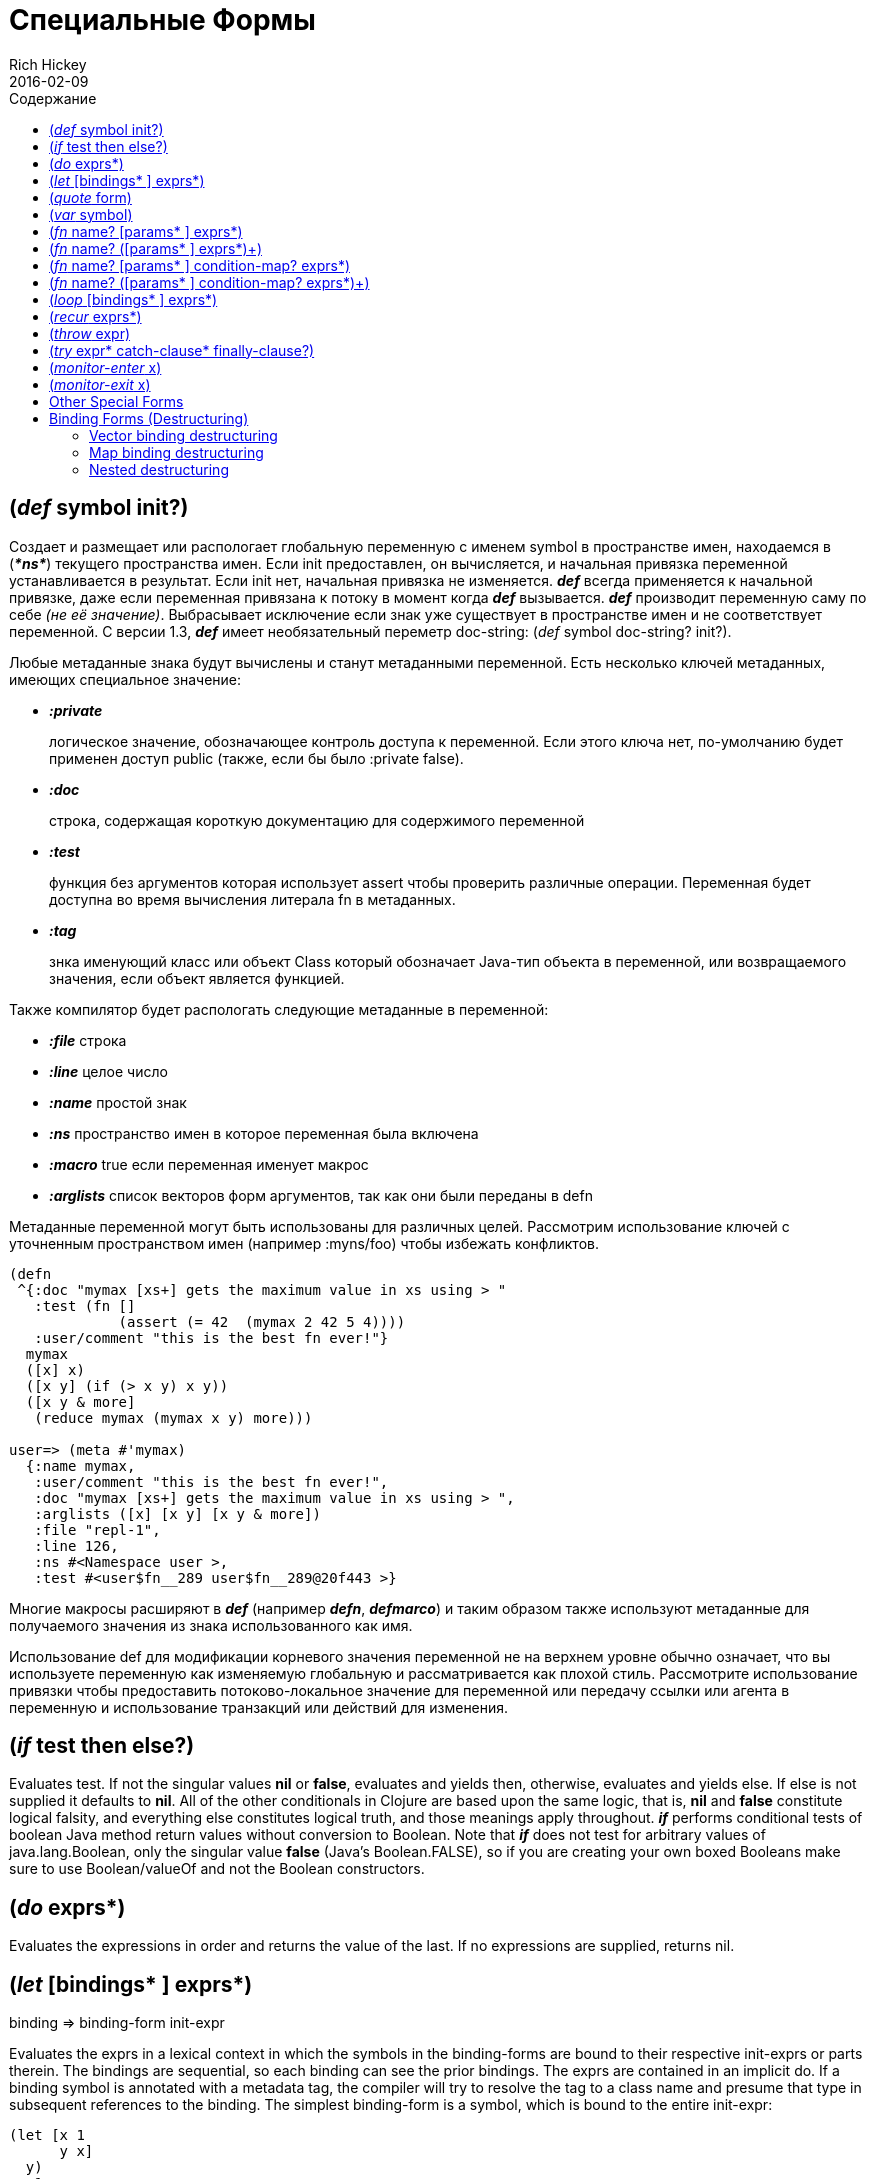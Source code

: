 = Специальные Формы
Rich Hickey
2016-02-09
:type: reference
:toc: macro
:toc-title: Содержание
:icons: font
:prevpagehref: evaluation
:prevpagetitle: Evaluation
:nextpagehref: macros
:nextpagetitle: Macros

ifdef::env-github,env-browser[:outfilesuffix: .adoc]

toc::[]

[[def]]
== (_def_ symbol init?)

Создает и размещает или распологает глобальную переменную с именем symbol в пространстве имен, находаемся в (_**pass:[*ns*]**_) текущего пространства имен. Если init предоставлен, он вычисляется, и начальная привязка переменной устанавливается в результат. Если init нет, начальная привязка не изменяется. _**def**_ всегда применяется к начальной привязке, даже если переменная привязана к потоку в момент когда _**def**_ вызывается. _**def**_ производит переменную саму по себе _(не её значение)_. Выбрасывает исключение если знак уже существует в пространстве имен и не соответствует переменной. С версии 1.3, _**def**_ имеет необязательный переметр doc-string: (_def_ symbol doc-string? init?).

Любые метаданные знака будут вычислены и станут метаданными переменной. Есть несколько ключей метаданных, имеющих специальное значение:

* _**:private**_
+
логическое значение, обозначающее контроль доступа к переменной. Если этого ключа нет, по-умолчанию будет применен доступ public (также, если бы было :private false).
* _**:doc**_
+
строка, содержащая короткую документацию для содержимого переменной
* _**:test**_
+
функция без аргументов которая использует assert чтобы проверить различные операции. Переменная будет доступна во время вычисления литерала fn в метаданных.
* _**:tag**_
+
знка именующий класс или объект Class который обозначает Java-тип объекта в переменной, или возвращаемого значения, если объект является функцией.

Также компилятор будет распологать следующие метаданные в переменной:

* _**:file**_ строка
* _**:line**_ целое число
* _**:name**_ простой знак
* _**:ns**_ пространство имен в которое переменная была включена
* _**:macro**_ true если переменная именует макрос
* _**:arglists**_ список векторов форм аргументов, так как они были переданы в defn

Метаданные переменной могут быть использованы для различных целей. Рассмотрим использование ключей с уточненным пространством имен (например :myns/foo) чтобы избежать конфликтов.

[source,clojure]
----
(defn
 ^{:doc "mymax [xs+] gets the maximum value in xs using > "
   :test (fn []
             (assert (= 42  (mymax 2 42 5 4))))
   :user/comment "this is the best fn ever!"}
  mymax
  ([x] x)
  ([x y] (if (> x y) x y))
  ([x y & more]
   (reduce mymax (mymax x y) more)))

user=> (meta #'mymax)
  {:name mymax,
   :user/comment "this is the best fn ever!",
   :doc "mymax [xs+] gets the maximum value in xs using > ",
   :arglists ([x] [x y] [x y & more])
   :file "repl-1",
   :line 126,
   :ns #<Namespace user >,
   :test #<user$fn__289 user$fn__289@20f443 >}
----

Многие макросы расширяют в _**def**_ (например _**defn**_, _**defmarco**_) и таким образом также используют метаданные для получаемого значения из знака использованного как имя.

Использование def для модификации корневого значения переменной не на верхнем уровне обычно означает, что вы используете переменную как изменяемую глобальную и рассматривается как плохой стиль. Рассмотрите использование привязки чтобы предоставить потоково-локальное значение для переменной или передачу ссылки или агента в переменную и использование транзакций или действий для изменения.

[[if]]
== (_if_ test then else?)

Evaluates test. If not the singular values *nil* or *false*, evaluates and yields then, otherwise, evaluates and yields else. If else is not supplied it defaults to *nil*. All of the other conditionals in Clojure are based upon the same logic, that is, *nil* and *false* constitute logical falsity, and everything else constitutes logical truth, and those meanings apply throughout. _**if**_ performs conditional tests of boolean Java method return values without conversion to Boolean. Note that _**if**_ does not test for arbitrary values of java.lang.Boolean, only the singular value *false* (Java's Boolean.FALSE), so if you are creating your own boxed Booleans make sure to use Boolean/valueOf and not the Boolean constructors.

[[do]]
== (_do_ exprs*)

Evaluates the expressions in order and returns the value of the last. If no expressions are supplied, returns nil.

[[let]]
== (_let_ [bindings* ] exprs*)

binding => binding-form init-expr

Evaluates the exprs in a lexical context in which the symbols in the binding-forms are bound to their respective init-exprs or parts therein. The bindings are sequential, so each binding can see the prior bindings. The exprs are contained in an implicit do. If a binding symbol is annotated with a metadata tag, the compiler will try to resolve the tag to a class name and presume that type in subsequent references to the binding. The simplest binding-form is a symbol, which is bound to the entire init-expr:

[source,clojure]
----
(let [x 1
      y x]
  y)
-> 1
----

See <<special_forms#binding-forms#,Binding Forms>> for more information about binding forms.

*Locals created with let are not variables. Once created their values never change!*

[[quote]]
== (_quote_ form)

Yields the unevaluated form.

[source,clojure-repl]
----
user=> '(a b c)
(a b c)
----

Note there is no attempt made to call the function a. The return value is a list of 3 symbols.

[[var]]
== (_var_ symbol)

The symbol must resolve to a var, and the Var object itself _(not its value)_ is returned. The reader macro #'x expands to (var x).

[[fn]]
== (_fn_ name? [params* ] exprs*)
== (_fn_ name? ([params* ] exprs*)+)

params => positional-params* , or positional-params* & rest-param +
positional-param => binding-form +
rest-param => binding-form +
name => symbol

Defines a function (fn). Fns are first-class objects that implement the IFn interface. The IFn interface defines an invoke() function that is overloaded with arity ranging from 0-20. A single fn object can implement one or more invoke methods, and thus be overloaded on arity. One and only one overload can itself be variadic, by specifying the ampersand followed by a single rest-param. Such a variadic entry point, when called with arguments that exceed the positional params, will find them in a seq contained in the rest param. If the supplied args do not exceed the positional params, the rest param will be nil.

The first form defines a fn with a single invoke method. The second defines a fn with one or more overloaded invoke methods. The arities of the overloads must be distinct. In either case, the result of the expression is a single fn object.

The exprs are compiled in an environment in which the params are bound to the actual arguments. The exprs are enclosed in an implicit do. If a name symbol is provided, it is bound within the function definition to the function object itself, allowing for self-calling, even in anonymous functions. If a param symbol is annotated with a metadata tag, the compiler will try to resolve the tag to a class name and presume that type in subsequent references to the binding.
[source,clojure]
----
(def mult
  (fn this
      ([] 1)
      ([x] x)
      ([x y] (* x y))
      ([x y & more]
          (apply this (this x y) more))))
----
Note that named fns such as mult are normally defined with defn, which expands into something such as the above.

A fn (overload) defines a recursion point at the top of the function, with arity equal to the number of params _including the rest param, if present_. See recur.

fns implement the Java Callable, Runnable and Comparator interfaces.

*__Since 1.1__*

Functions support specifying runtime pre- and postconditions.

The syntax for function definitions becomes the following:

== (_fn_ name? [params* ] condition-map? exprs*)
== (_fn_ name? ([params* ] condition-map? exprs*)+)

The syntax extension also applies to defn and other macros which expand to fn forms.

Note: If the sole form following the parameter vector is a map, it is treated as the function body, and not the condition map.

The condition-map parameter may be used to specify pre- and postconditions for a function. It is of the following form:

[%hardbreaks]
{:pre [pre-expr*]
:post [post-expr*]}

where either key is optional. The condition map may also be provided as metadata of the arglist.

**pre-expr** and **post-expr** are boolean expressions that may refer to the parameters of the function. In addition, **%** may be used in a post-expr to refer to the function's return value. If any of the conditions evaluate to false and **pass:[*assert*]** is true, an assertion failure exception is thrown.

Example:
[source,clojure]
----
(defn constrained-sqr [x]
    {:pre  [(pos? x)]
     :post [(> % 16), (< % 225)]}
    (* x x))
----

See <<special_forms#binding-forms#,Binding Forms>> for more information about binding forms.

[[loop]]
== (_loop_ [bindings* ] exprs*)

loop is exactly like let, except that it establishes a recursion point at the top of the loop, with arity equal to the number of bindings. See recur.

[[recur]]
== (_recur_ exprs*)

Evaluates the exprs in order, then, in parallel, rebinds the bindings of the recursion point to the values of the exprs. If the recursion point was a fn method, then it rebinds the params. If the recursion point was a loop, then it rebinds the loop bindings. Execution then jumps back to the recursion point. The recur expression must match the arity of the recursion point exactly. In particular, if the recursion point was the top of a variadic fn method, there is no gathering of rest args - a single seq (or null) should be passed. recur in other than a tail position is an error.

Note that recur is the only non-stack-consuming looping construct in Clojure. There is no tail-call optimization and the use of self-calls for looping of unknown bounds is discouraged. recur is functional and its use in tail-position is verified by the compiler.

[source,clojure]
----
(def factorial
  (fn [n]
    (loop [cnt n acc 1]
       (if (zero? cnt)
            acc
          (recur (dec cnt) (* acc cnt))))))
----

[[throw]]
== (_throw_ expr)

The expr is evaluated and thrown, therefore it should yield an instance of some derivee of Throwable.

[[try]]
== (_try_ expr* catch-clause* finally-clause?)

catch-clause -> (_catch_ classname name expr*) +
finally-clause -> (_finally_ expr*)

The exprs are evaluated and, if no exceptions occur, the value of the last is returned. If an exception occurs and catch clauses are provided, each is examined in turn and the first for which the thrown exception is an instance of the named class is considered a matching catch clause. If there is a matching catch clause, its exprs are evaluated in a context in which name is bound to the thrown exception, and the value of the last is the return value of the function. If there is no matching catch clause, the exception propagates out of the function. Before returning, normally or abnormally, any finally exprs will be evaluated for their side effects.

[[monitor-enter]]
== (_monitor-enter_ x)

[[monitor-exit]]
== (_monitor-exit_ x)

These are synchronization primitives that should be avoided in user code. Use the _**locking**_ macro.

== Other Special Forms

anchor:.[]
anchor:new[]
The special forms <<java_interop#dot,dot ('.')>>, <<java_interop#new,new>>, and <<java_interop#set,set!>> of fields are described in the <<java_interop#,Java Interop>> section of the reference.

anchor:set![]
<<vars#set%21,set!>> of vars is described in the <<vars#,Vars>> section of the reference.

[[binding-forms]]
== Binding Forms (Destructuring)

Clojure supports abstract structural binding, often called destructuring, in let binding lists, fn parameter lists, and any macro that expands into a let or fn. The basic idea is that a binding-form can be a data structure literal containing symbols that get bound to the respective parts of the init-expr. The binding is abstract in that a vector literal can bind to anything that is sequential, while a map literal can bind to anything that is associative.

=== Vector binding destructuring

Vector binding-exprs allow you to bind names to parts of _sequential_ things (not just vectors), like vectors, lists, seqs, strings, arrays, and anything that supports nth. The basic sequential form is a vector of binding-forms, which will be bound to successive elements from the init-expr, looked up via nth. In addition, and optionally, & followed by a binding-forms will cause that binding-form to be bound to the remainder of the sequence, i.e. that part not yet bound, looked up via http://clojure.github.io/clojure/clojure.core-api.html#clojure.core/nthnext[nthnext] .

Finally, also optional, :as followed by a symbol will cause that symbol to be bound to the entire init-expr:

[source,clojure]
----
(let [[a b c & d :as e] [1 2 3 4 5 6 7]]
  [a b c d e])

->[1 2 3 (4 5 6 7) [1 2 3 4 5 6 7]]
----

These forms can be nested:

[source,clojure]
----
(let [[[x1 y1][x2 y2]] [[1 2] [3 4]]]
  [x1 y1 x2 y2])

->[1 2 3 4]
----

Strings work too:

[source,clojure]
----
(let [[a b & c :as str] "asdjhhfdas"]
  [a b c str])

->[\a \s (\d \j \h \h \f \d \a \s) "asdjhhfdas"]
----

=== Map binding destructuring

Map binding-forms allow you to bind names to parts of _associative_ things (not just maps), like maps, vectors, string and arrays (the latter three have integer keys). It consists of a map of binding-form-key pairs, each symbol being bound to the value in the init-expr at the key. In addition, and optionally, an _**:as**_ key in the binding form followed by a symbol will cause that symbol to be bound to the entire init-expr. Also optionally, an _**:or**_ key in the binding form followed by another map may be used to supply default values for some or all of the keys if they are not found in the init-expr:

[source,clojure]
----
(let [{a :a, b :b, c :c, :as m :or {a 2 b 3}}  {:a 5 :c 6}]
  [a b c m])

->[5 3 6 {:c 6, :a 5}]
----

It is often the case that you will want to bind same-named symbols to the map keys. The _**:keys**_ directive allows you to avoid the redundancy:

[source,clojure]
----
(let [{fred :fred ethel :ethel lucy :lucy} m] ...
----

can be written:

[source,clojure]
----
(let [{:keys [fred ethel lucy]} m] ...
----

As of Clojure 1.6, you can also use prefixed map keys in the map destructuring form:

[source,clojure]
----
(let [m {:x/a 1, :y/b 2}
      {:keys [x/a y/b]} m]
  (+ a b))

-> 3
----

As shown above, in the case of using prefixed keys, the bound symbol name will be the same as the right-hand side of the prefixed key. You can also use auto-resolved keyword forms in the _**:keys**_ directive:

[source,clojure]
----
(let [m {::x 42}
      {:keys [::x]} m]
  x)

-> 42
----

There are similar _**:strs**_ and _**:syms**_ directives for matching string and symbol keys, the latter also allowing prefixed symbol keys since Clojure 1.6.

=== Nested destructuring

Since binding forms can be nested within one another arbitrarily, you can pull apart just about anything:

[source,clojure]
----
(let [{j :j, k :k, i :i, [r s & t :as v] :ivec, :or {i 12 j 13}}
      {:j 15 :k 16 :ivec [22 23 24 25]}]
  [i j k r s t v])

-> [12 15 16 22 23 (24 25) [22 23 24 25]]
----
